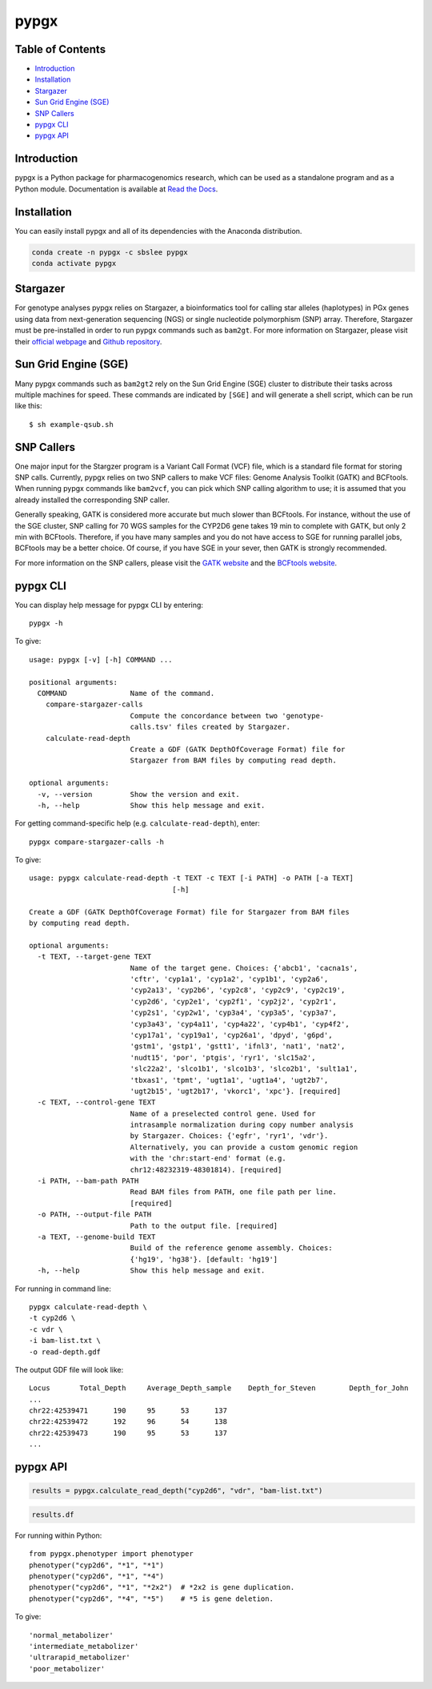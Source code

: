 pypgx
*****

.. image:: https://badge.fury.io/py/pypgx.svg
    :target: https://badge.fury.io/py/pypgx
.. image:: https://readthedocs.org/projects/pypgx/badge/?version=latest
    :target: https://pypgx.readthedocs.io/en/latest/?badge=latest
    :alt: Documentation Status

Table of Contents
=================

* `Introduction`_
* `Installation`_
* `Stargazer`_
* `Sun Grid Engine (SGE)`_
* `SNP Callers`_
* `pypgx CLI`_
* `pypgx API`_

Introduction
============

pypgx is a Python package for pharmacogenomics research, which can be used as a standalone program and as a Python module. Documentation is available at `Read the Docs <https://pypgx.readthedocs.io/en/latest/>`_.

Installation
============

You can easily install pypgx and all of its dependencies with the Anaconda distribution.

.. code-block:: console

   conda create -n pypgx -c sbslee pypgx
   conda activate pypgx

Stargazer
=========

For genotype analyses pypgx relies on Stargazer, a bioinformatics tool for
calling star alleles (haplotypes) in PGx genes using data from
next-generation sequencing (NGS) or single nucleotide polymorphism (SNP)
array. Therefore, Stargazer must be pre-installed in order to run pypgx
commands such as ``bam2gt``. For more information on Stargazer, please visit
their `official webpage <https://stargazer.gs.washington.edu/stargazerweb>`_
and `Github repository <https://github.com/sbslee/stargazer>`_.

Sun Grid Engine (SGE)
=====================

Many pypgx commands such as ``bam2gt2`` rely on the Sun Grid Engine (SGE)
cluster to distribute their tasks across multiple machines for speed. These
commands are indicated by ``[SGE]`` and will generate a shell script, which
can be run like this::

    $ sh example-qsub.sh

SNP Callers
===========

One major input for the Stargzer program is a Variant Call Format (VCF) file,
which is a standard file format for storing SNP calls. Currently, pypgx
relies on two SNP callers to make VCF files: Genome Analysis Toolkit (GATK)
and BCFtools. When running pypgx commands like ``bam2vcf``, you can pick
which SNP calling algorithm to use; it is assumed that you already installed
the corresponding SNP caller.

Generally speaking, GATK is considered more accurate but much slower
than BCFtools. For instance, without the use of the SGE cluster, SNP calling
for 70 WGS samples for the CYP2D6 gene takes 19 min to complete with GATK,
but only 2 min with BCFtools. Therefore, if you have many samples and you do
not have access to SGE for running parallel jobs, BCFtools may be a better
choice. Of course, if you have SGE in your sever, then GATK is strongly
recommended.

For more information on the SNP callers, please visit the
`GATK website <https://gatk.broadinstitute.org/hc/en-us>`_ and
the `BCFtools website <http://samtools.github.io/bcftools/bcftools.html>`_.

pypgx CLI
=========

You can display help message for pypgx CLI by entering::

    pypgx -h

To give::

    usage: pypgx [-v] [-h] COMMAND ...

    positional arguments:
      COMMAND               Name of the command.
        compare-stargazer-calls
                            Compute the concordance between two 'genotype-
                            calls.tsv' files created by Stargazer.
        calculate-read-depth
                            Create a GDF (GATK DepthOfCoverage Format) file for
                            Stargazer from BAM files by computing read depth.

    optional arguments:
      -v, --version         Show the version and exit.
      -h, --help            Show this help message and exit.

For getting command-specific help (e.g. ``calculate-read-depth``), enter::

    pypgx compare-stargazer-calls -h

To give::

    usage: pypgx calculate-read-depth -t TEXT -c TEXT [-i PATH] -o PATH [-a TEXT]
                                      [-h]

    Create a GDF (GATK DepthOfCoverage Format) file for Stargazer from BAM files
    by computing read depth.

    optional arguments:
      -t TEXT, --target-gene TEXT
                            Name of the target gene. Choices: {'abcb1', 'cacna1s',
                            'cftr', 'cyp1a1', 'cyp1a2', 'cyp1b1', 'cyp2a6',
                            'cyp2a13', 'cyp2b6', 'cyp2c8', 'cyp2c9', 'cyp2c19',
                            'cyp2d6', 'cyp2e1', 'cyp2f1', 'cyp2j2', 'cyp2r1',
                            'cyp2s1', 'cyp2w1', 'cyp3a4', 'cyp3a5', 'cyp3a7',
                            'cyp3a43', 'cyp4a11', 'cyp4a22', 'cyp4b1', 'cyp4f2',
                            'cyp17a1', 'cyp19a1', 'cyp26a1', 'dpyd', 'g6pd',
                            'gstm1', 'gstp1', 'gstt1', 'ifnl3', 'nat1', 'nat2',
                            'nudt15', 'por', 'ptgis', 'ryr1', 'slc15a2',
                            'slc22a2', 'slco1b1', 'slco1b3', 'slco2b1', 'sult1a1',
                            'tbxas1', 'tpmt', 'ugt1a1', 'ugt1a4', 'ugt2b7',
                            'ugt2b15', 'ugt2b17', 'vkorc1', 'xpc'}. [required]
      -c TEXT, --control-gene TEXT
                            Name of a preselected control gene. Used for
                            intrasample normalization during copy number analysis
                            by Stargazer. Choices: {'egfr', 'ryr1', 'vdr'}.
                            Alternatively, you can provide a custom genomic region
                            with the 'chr:start-end' format (e.g.
                            chr12:48232319-48301814). [required]
      -i PATH, --bam-path PATH
                            Read BAM files from PATH, one file path per line.
                            [required]
      -o PATH, --output-file PATH
                            Path to the output file. [required]
      -a TEXT, --genome-build TEXT
                            Build of the reference genome assembly. Choices:
                            {'hg19', 'hg38'}. [default: 'hg19']
      -h, --help            Show this help message and exit.

For running in command line::

    pypgx calculate-read-depth \
    -t cyp2d6 \
    -c vdr \
    -i bam-list.txt \
    -o read-depth.gdf

The output GDF file will look like::

    Locus	Total_Depth	Average_Depth_sample	Depth_for_Steven	Depth_for_John
    ...
    chr22:42539471	190	95	53	137
    chr22:42539472	192	96	54	138
    chr22:42539473	190	95	53	137
    ...

pypgx API
=========

.. code:: ipython3

    results = pypgx.calculate_read_depth("cyp2d6", "vdr", "bam-list.txt")

.. code:: ipython3

    results.df

.. raw:: html

    <div>
    <table border="1" class="dataframe">
      <thead>
        <tr style="text-align: right;">
          <th></th>
          <th>Locus</th>
          <th>Total_Depth</th>
          <th>Average_Depth_sample</th>
          <th>Depth_for_74608</th>
          <th>Depth_for_74608</th>
        </tr>
      </thead>
      <tbody>
        <tr>
          <th>0</th>
          <td>12:48232319</td>
          <td>0</td>
          <td>0.0</td>
          <td>0</td>
          <td>0</td>
        </tr>
        <tr>
          <th>1</th>
          <td>12:48232320</td>
          <td>0</td>
          <td>0.0</td>
          <td>0</td>
          <td>0</td>
        </tr>
        <tr>
          <th>2</th>
          <td>12:48232321</td>
          <td>0</td>
          <td>0.0</td>
          <td>0</td>
          <td>0</td>
        </tr>
        <tr>
          <th>3</th>
          <td>12:48232322</td>
          <td>0</td>
          <td>0.0</td>
          <td>0</td>
          <td>0</td>
        </tr>
        <tr>
          <th>4</th>
          <td>12:48232323</td>
          <td>0</td>
          <td>0.0</td>
          <td>0</td>
          <td>0</td>
        </tr>
        <tr>
          <th>...</th>
          <td>...</td>
          <td>...</td>
          <td>...</td>
          <td>...</td>
          <td>...</td>
        </tr>
        <tr>
          <th>108875</th>
          <td>22:42551879</td>
          <td>0</td>
          <td>0.0</td>
          <td>0</td>
          <td>0</td>
        </tr>
        <tr>
          <th>108876</th>
          <td>22:42551880</td>
          <td>0</td>
          <td>0.0</td>
          <td>0</td>
          <td>0</td>
        </tr>
        <tr>
          <th>108877</th>
          <td>22:42551881</td>
          <td>0</td>
          <td>0.0</td>
          <td>0</td>
          <td>0</td>
        </tr>
        <tr>
          <th>108878</th>
          <td>22:42551882</td>
          <td>0</td>
          <td>0.0</td>
          <td>0</td>
          <td>0</td>
        </tr>
        <tr>
          <th>108879</th>
          <td>22:42551883</td>
          <td>0</td>
          <td>0.0</td>
          <td>0</td>
          <td>0</td>
        </tr>
      </tbody>
    </table>
    </div>

For running within Python::

    from pypgx.phenotyper import phenotyper
    phenotyper("cyp2d6", "*1", "*1")
    phenotyper("cyp2d6", "*1", "*4")
    phenotyper("cyp2d6", "*1", "*2x2")  # *2x2 is gene duplication.
    phenotyper("cyp2d6", "*4", "*5")    # *5 is gene deletion.

To give::

    'normal_metabolizer'
    'intermediate_metabolizer'
    'ultrarapid_metabolizer'
    'poor_metabolizer'
